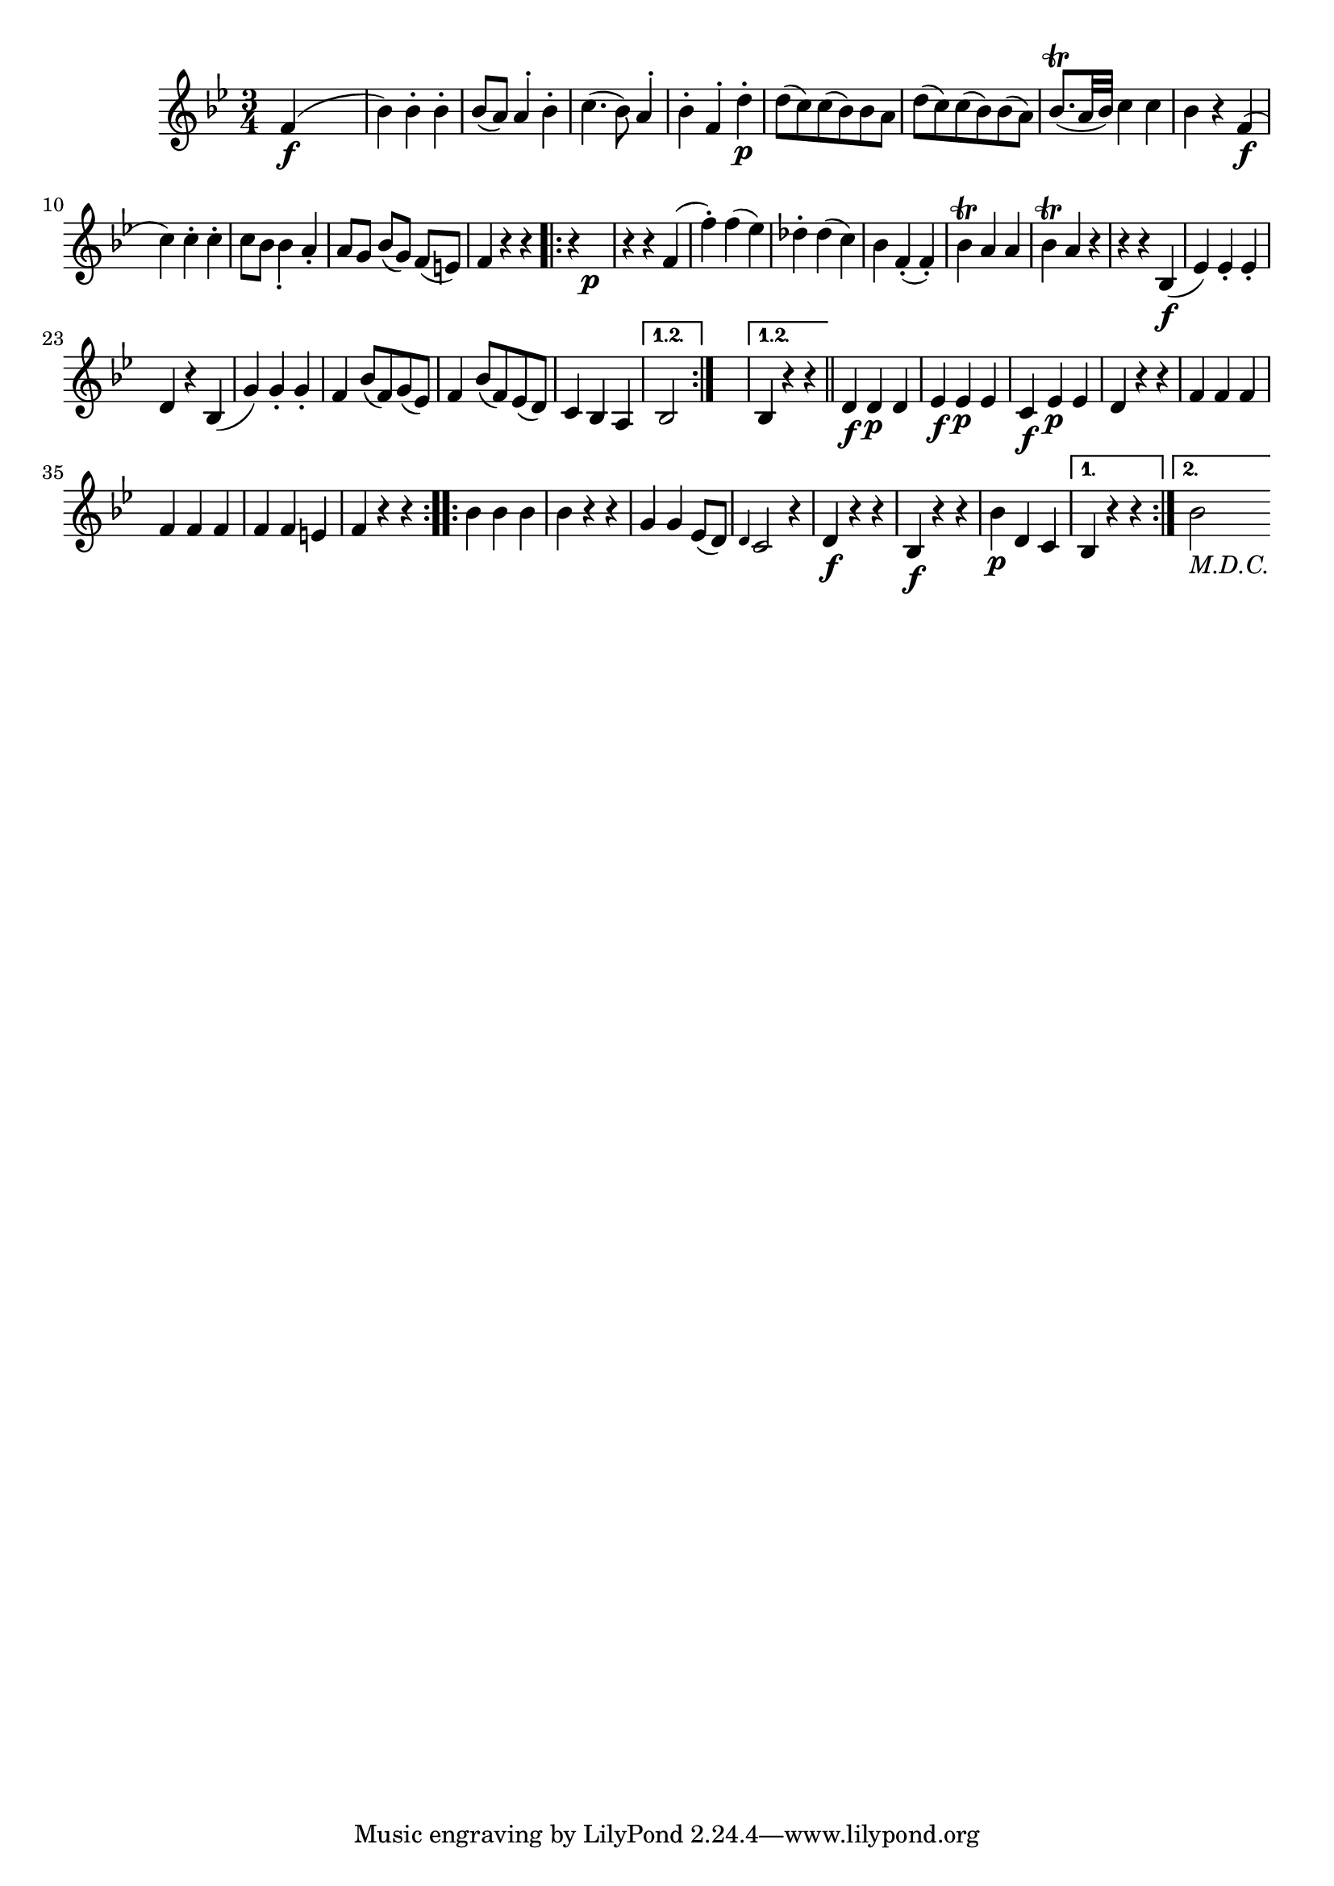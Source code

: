 
\version "2.18.2"
% automatically converted by musicxml2ly from original_musicxml/FJH_op1_no1_vl2_m4.xml

\header {
    encodingsoftware = "Finale 2002 for Windows"
    }

\layout {
    \context { \Score
        autoBeaming = ##f
        }
    }
PartPOneVoiceOne =  \relative f' {
    \repeat volta 2 {
        \clef "treble" \key bes \major \time 3/4 | % 1
        f4 \f ( s2 | % 2
        bes4 ) bes4 ^. bes4 ^. | % 3
        bes8 ( [ a8 ) ] a4 ^. bes4 ^. | % 4
        c4. ( bes8 ) a4 ^. | % 5
        bes4 ^. f4 ^. d'4 \p ^. | % 6
        d8 ( [ c8 ) c8 ( bes8 ) bes8 a8 ] | % 7
        d8 ( [ c8 ) c8 ( bes8 ) bes8 ( a8 ) ] | % 8
        bes8. ( ^\trill [ a32 bes32 ) ] c4 c4 | % 9
        bes4 r4 f4 \f ( \break | \barNumberCheck #10
        c'4 ) c4 ^. c4 ^. | % 11
        c8 ~ [ bes8 ] bes4 _. a4 _. | % 12
        a8 [ g8 ] bes8 ( [ g8 ) ] f8 ( [ e8 ) ] | % 13
        f4 r4 r4 \repeat volta 2 {
            | % 14
            r4 s2 \p | % 15
            r4 r4 f4 ( | % 16
            f'4 ) ^. f4 ( es4 ) | % 17
            des4 ^. des4 ( c4 ) | % 18
            bes4 f4 ( _. f4 ) _. | % 19
            bes4 ^\trill a4 a4 | \barNumberCheck #20
            bes4 ^\trill a4 r4 | % 21
            r4 r4 bes,4 \f ( | % 22
            es4 ) es4 _. es4 _. \break | % 23
            d4 r4 bes4 ( | % 24
            g'4 ) g4 _. g4 _. | % 25
            f4 bes8 ( [ f8 ) g8 ( es8 ) ] | % 26
            f4 bes8 ( [ f8 ) es8 ( d8 ) ] | % 27
            c4 bes4 a4 }
        \alternative { {
                | % 28
                bes2 }
            } s4 }
    \alternative { {
            | % 29
            bes4 r4 r4 }
        } \bar "||"
    \repeat volta 2 {
        | \barNumberCheck #30
        d4 \f d4 \p d4 | % 31
        es4 \f es4 \p es4 | % 32
        c4 \f es4 \p es4 | % 33
        d4 r4 r4 | % 34
        f4 f4 f4 \break | % 35
        f4 f4 f4 | % 36
        f4 f4 e4 | % 37
        f4 r4 r4 }
    \repeat volta 2 {
        | % 38
        bes4 bes4 bes4 | % 39
        bes4 r4 r4 | \barNumberCheck #40
        g4 g4 es8 ( [ d8 ) ] | % 41
        \grace { d4 } c2 r4 | % 42
        d4 \f r4 r4 | % 43
        bes4 \f r4 r4 | % 44
        bes'4 \p d,4 c4 }
    \alternative { {
            | % 45
            bes4 r4 r4 }
        {
            | % 46
            bes'2 -\markup{ \italic {M.D.C.} } }
        } }


% The score definition
\score {
    <<
        \new Staff <<
            \context Staff << 
                \context Voice = "PartPOneVoiceOne" { \PartPOneVoiceOne }
                >>
            >>
        
        >>
    \layout {}
    % To create MIDI output, uncomment the following line:
    %  \midi {}
    }

